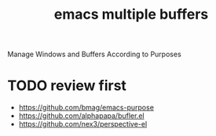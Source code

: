 :PROPERTIES:
:ID:       82A36A94-DE2E-472F-8587-A9D3D90BAB70
:END:
#+title: emacs multiple buffers

Manage Windows and Buffers According to Purposes

* TODO review first
- https://github.com/bmag/emacs-purpose
- https://github.com/alphapapa/bufler.el
- https://github.com/nex3/perspective-el
